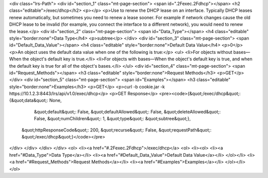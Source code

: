 <div class="lrs-Path">
<div id="section_1" class="mt-page-section">
<span id=".2Fexec.2Fdhcp"></span>
<h2 class="editable">/exec/dhcp</h2>
<p></p>
<p>Use to renew the DHCP lease on an interface. Typically DHCP leases renew automatically, but sometimes you need to renew a lease sooner. For example if network changes cause the old DHCP lease to be invalid (for example, you connect the interface to a different network), you would need to renew the lease.</p>
<div id="section_2" class="mt-page-section">
<span id="Data_Type"></span>
<h4 class="editable" style="border:none">Data Type</h4>
<p>subtree</p>
</div>
<div id="section_3" class="mt-page-section">
<span id="Default_Data_Value"></span>
<h4 class="editable" style="border:none">Default Data Value</h4>
<p>0</p>
<p>An object uses the default data value when one of the following is true:</p>
<ul>
<li>For objects without bases—When the object's default key is true.</li>
<li>For objects with bases—When the object's default key is true, and when the default key is true for all of the object's bases.</li>
</ul>
<div id="section_4" class="mt-page-section">
<span id="Request_Methods"></span>
<h3 class="editable" style="border:none">Request Methods</h3>
<p>GET</p>
</div>
<div id="section_5" class="mt-page-section">
<span id="Examples"></span>
<h3 class="editable" style="border:none">Examples</h3>
<p>GET</p>
<p>curl -b cookie.jar -k https://10.1.2.3:8443/lrs/api/v1.0/exec/dhcp</p>
<p>GET Response</p>
<pre><code>{&quot;/exec/dhcp&quot;: {&quot;data&quot;: None,
                 &quot;default&quot;: False,
                 &quot;defaultAllowed&quot;: False,
                 &quot;deleteAllowed&quot;: False,
                 &quot;numChildren&quot;: 1,
                 &quot;type&quot;: &quot;subtree&quot;},
 &quot;httpResponseCode&quot;: 200,
 &quot;recurse&quot;: False,
 &quot;requestPath&quot;: &quot;/exec/dhcp&quot;}</code></pre>
</div>
</div>
</div>
</div>
<ol>
<li><a href="#.2Fexec.2Fdhcp">/exec/dhcp</a>
<ol>
<li><ol>
<li><a href="#Data_Type">Data Type</a></li>
<li><a href="#Default_Data_Value">Default Data Value</a></li>
</ol></li>
<li><a href="#Request_Methods">Request Methods</a></li>
<li><a href="#Examples">Examples</a></li>
</ol></li>
</ol>
